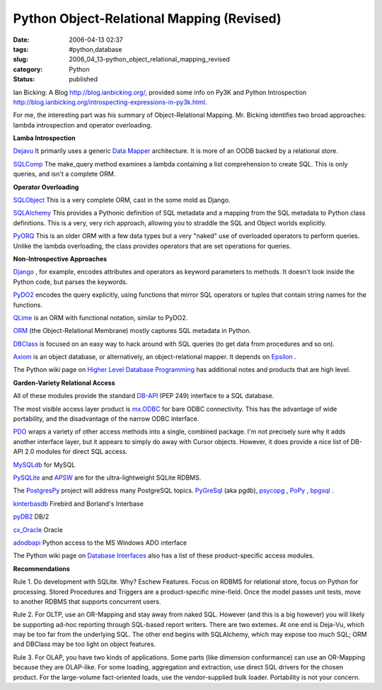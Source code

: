 Python Object-Relational Mapping (Revised)
==========================================

:date: 2006-04-13 02:37
:tags: #python,database
:slug: 2006_04_13-python_object_relational_mapping_revised
:category: Python
:status: published





Ian Bicking: A Blog http://blog.ianbicking.org/,
provided some info on Py3K and Python Introspection http://blog.ianbicking.org/introspecting-expressions-in-py3k.html.



For
me, the interesting part was his summary of Object-Relational Mapping.  Mr.
Bicking identifies two broad approaches: lambda introspection and operator
overloading.



**Lamba Introspection** 

`Dejavu  <http://projects.amor.org/dejavu>`_
It primarily uses a generic `Data Mapper <http://www.martinfowler.com/eaaCatalog/dataMapper.html>`_  architecture.  It is more of an OODB
backed by a relational store.

`SQLComp  <http://subway.python-hosting.com/wiki/SQLComp>`_  The make_query method examines a lambda
containing a list comprehension to create SQL.  This is only queries, and isn't
a complete ORM.



**Operator Overloading** 

`SQLObject  <http://sqlobject.org/>`_  This is
a very complete ORM, cast in the some mold as
Django.

`SQLAlchemy  <http://sqlalchemy.org/>`_ This provides a Pythonic definition
of SQL metadata and a mapping from the SQL metadata to Python class definitions.
This is a very, very rich approach, allowing you to straddle the SQL and Object
worlds explicitly.

`PyORQ <http://pyorq.sourceforge.net/>`_   This
is an older ORM with a few data types but a very "naked" use of overloaded
operators to perform queries.  Unlike the lambda overloading, the class provides
operators that are set operations for
queries.



**Non-Introspective Approaches** 


`Django <http://www.djangoproject.com/>`_ , for example, encodes attributes and
operators as keyword parameters to methods.  It doesn't look inside the Python
code, but parses the keywords.

`PyDO2 <http://skunkweb.sourceforge.net/>`_
encodes the query explicitly, using functions that mirror SQL operators or
tuples that contain string names for the
functions.

`QLime <http://www.qlime.org/>`_   is an ORM with functional notation,
similar to PyDO2.

`ORM <http://www.tux4web.de/computer/software/orm/>`_  (the Object-Relational Membrane) mostly
captures SQL metadata in Python.

`DBClass <http://projects.almad.net/dbclass>`_
is focused on an easy way to hack around with SQL queries (to get data from
procedures and so on).

`Axiom <http://divmod.org/trac/wiki/DivmodAxiom>`_  is an object database, or alternatively,
an object-relational mapper.  It depends on `Epsilon <http://divmod.org/trac/wiki/DivmodEpsilon>`_ .



The
Python wiki page on `Higher Level Database Programming <http://wiki.python.org/moin/HigherLevelDatabaseProgramming>`_   has
additional notes and products that are high
level.



**Garden-Variety Relational Access** 

All of these modules
provide the standard `DB-API <http://www.python.org/dev/peps/pep-0249/>`_  (PEP 249) interface to a SQL database.




The most visible access layer product
is `mx.ODBC <http://www.egenix.com/files/python/eGenix-mx-Extensions.html>`_  for bare ODBC connectivity.  This has
the advantage of wide portability, and the disadvantage of the narrow ODBC
interface.



`PDO <http://pdo.neurokode.com/>`_  wraps a
variety of other access methods into a single, combined package.  I'm not
precisely sure why it adds another interface layer, but it appears to simply do
away with Cursor objects.  However, it does provide a nice list of DB-API 2.0
modules for direct SQL access.



`MySQLdb <http://sourceforge.net/projects/mysql-python>`_  for
MySQL

`PySQLite <http://initd.org/tracker/pysqlite>`_  and `APSW <http://www.rogerbinns.com/apsw.html>`_
are for the ultra-lightweight SQLite
RDBMS.

The `PostgresPy <http://python.projects.postgresql.org/>`_   project will address many PostgreSQL
topics.  `PyGreSql <http://www.pygresql.org/>`_  (aka pgdb), `psycopg <http://www.initd.org/projects/psycopg1>`_ , `PoPy <http://www.zope.org/Members/tm/PoPy>`_ ,
`bpgsql <http://barryp.org/software/bpgsql>`_ .

`kinterbasdb <http://kinterbasdb.sourceforge.net/>`_  Firebird and Borland's
Interbase

`pyDB2 <http://sourceforge.net/projects/pydb2/>`_
DB/2

`cx_Oracle <http://www.cxtools.net/default.aspx?nav=cxorlb%22%20target=%22NewWindow>`_
Oracle

`adodbapi <http://adodbapi.sourceforge.net/>`_
Python access to the MS Windows ADO
interface



The Python wiki page on `Database Interfaces <http://wiki.python.org/moin/DatabaseInterfaces>`_  also has a list of these
product-specific access
modules.



**Recommendations** 

Rule
1.  Do development with SQLite.  Why? Eschew Features.  Focus on RDBMS for
relational store, focus on Python for processing.  Stored Procedures and
Triggers are a product-specific mine-field.  Once the model passes unit tests,
move to another RDBMS that supports concurrent
users.



Rule 2.  For OLTP, use an
OR-Mapping and stay away from naked SQL.  However (and this is a big however)
you will likely be supporting ad-hoc reporting through SQL-based report writers.
There are two extemes.  At one end is Deja-Vu, which may be too far from the
underlying SQL.   The other end begins with SQLAlchemy, which may expose too
much SQL; ORM and DBClass may be too light on object
features.



Rule 3.  For OLAP, you have
two kinds of applications.  Some parts (like dimension conformance) can use an
OR-Mapping because they are OLAP-like.  For some loading, aggregation and
extraction, use direct SQL drivers for the chosen product.  For the large-volume
fact-oriented loads, use the vendor-supplied bulk loader.  Portability is not
your concern.








